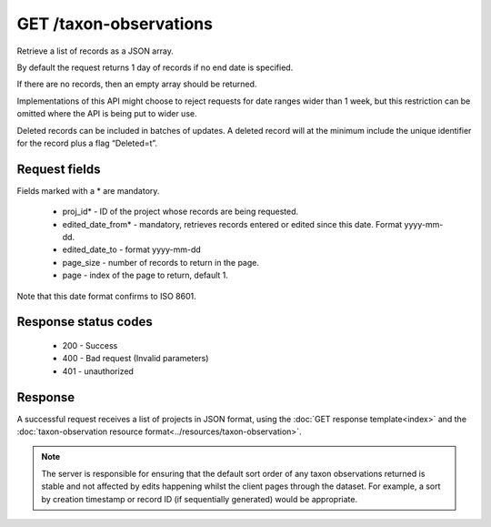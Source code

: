 GET /taxon-observations
-----------------------

Retrieve a list of records as a JSON array.

By default the request returns 1 day of records if no end date is specified.

If there are no records, then an empty array should be returned.

Implementations of this API might choose to reject requests for date ranges wider than 1
week, but this restriction can be omitted where the API is being put to wider use.

Deleted records can be included in batches of updates. A deleted record will at the
minimum include the unique identifier for the record plus a flag “Deleted=t”.

Request fields
^^^^^^^^^^^^^^
Fields marked with a * are mandatory.

  * proj_id* - ID of the project whose records are being requested.
  * edited_date_from* - mandatory, retrieves records entered or edited since this date. 
    Format yyyy-mm-dd.
  * edited_date_to - format yyyy-mm-dd
  * page_size - number of records to return in the page.
  * page - index of the page to return, default 1.

Note that this date format confirms to ISO 8601.

Response status codes
^^^^^^^^^^^^^^^^^^^^^

  * 200 - Success
  * 400 - Bad request (Invalid parameters)
  * 401 - unauthorized
  
Response
^^^^^^^^

A successful request receives a list of projects in JSON format, using the :doc:`GET 
response template<index>` and the :doc:`taxon-observation resource 
format<../resources/taxon-observation>`.

.. note::

  The server is responsible for ensuring that the default sort order of any taxon
  observations returned is stable and not affected by edits happening whilst the client
  pages through the dataset. For example, a sort by creation timestamp or record ID (if
  sequentially generated) would be appropriate.